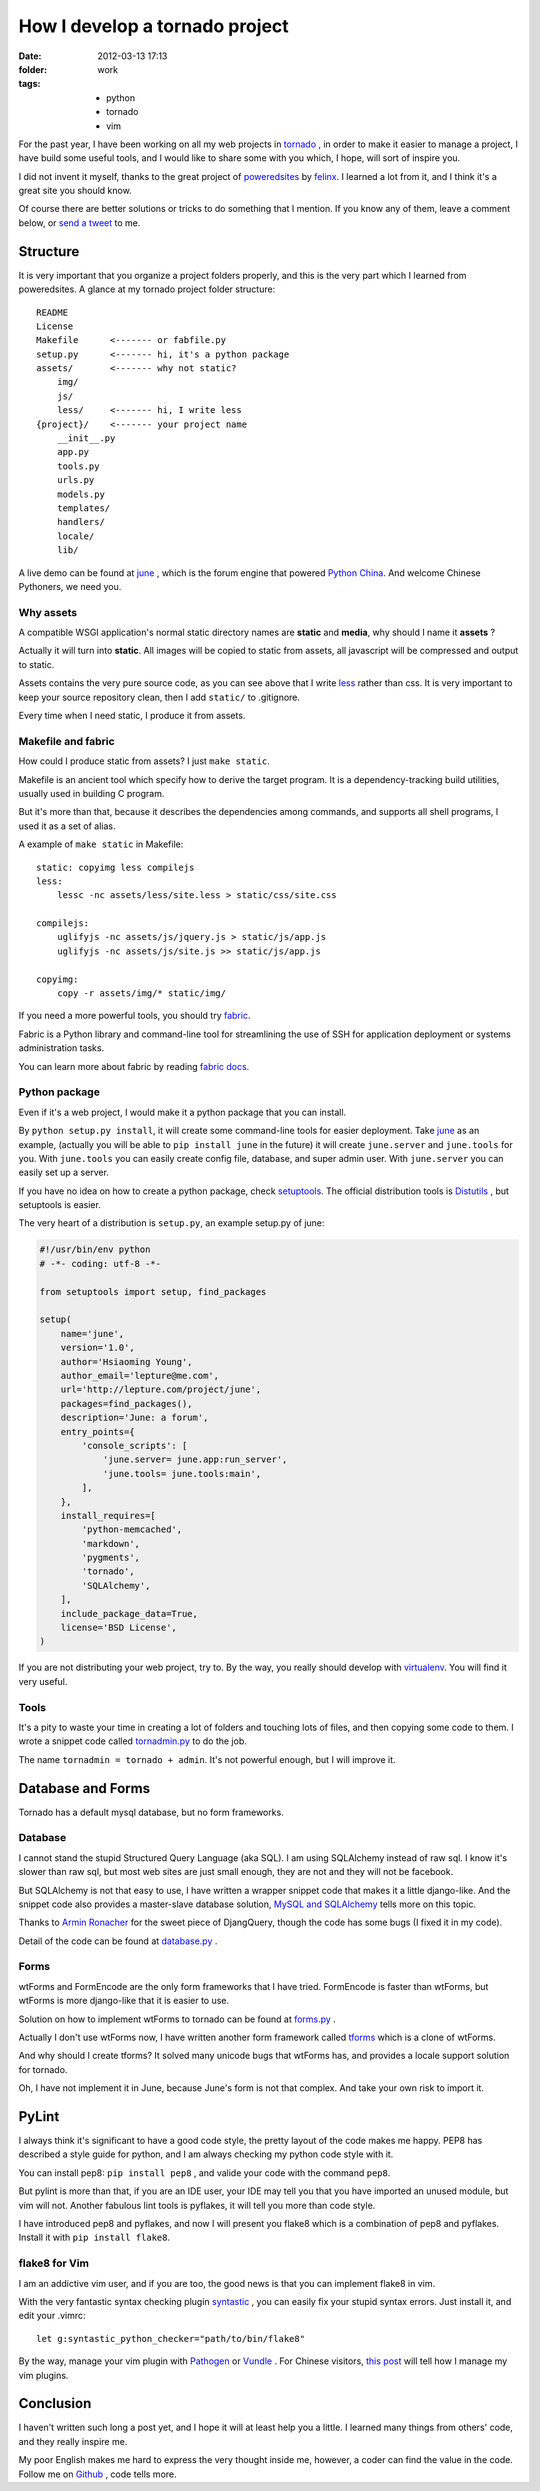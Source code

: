 How I develop a tornado project
===============================

:date: 2012-03-13 17:13
:folder: work
:tags:
    - python
    - tornado
    - vim


For the past year, I have been working on all my web projects in tornado_ ,
in order to make it easier to manage a project, I have build some useful tools,
and I would like to share some with you which, I hope, will sort of inspire you.

I did not invent it myself, thanks to the great project of poweredsites_ by felinx_.
I learned a lot from it, and I think it's a great site you should know.

Of course there are better solutions or tricks to do something that I mention.
If you know any of them, leave a comment below, or `send a tweet`_ to me.


Structure
----------

It is very important that you organize a project folders properly,
and this is the very part which I learned from poweredsites.
A glance at my tornado project folder structure:

::

    README
    License
    Makefile      <------- or fabfile.py
    setup.py      <------- hi, it's a python package
    assets/       <------- why not static?
        img/
        js/
        less/     <------- hi, I write less
    {project}/    <------- your project name
        __init__.py
        app.py
        tools.py
        urls.py
        models.py
        templates/
        handlers/
        locale/
        lib/

A live demo can be found at june_ , which is the forum engine that powered `Python China`_.
And welcome Chinese Pythoners, we need you.

Why assets
~~~~~~~~~~

A compatible WSGI application's normal static directory names are **static** and **media**,
why should I name it **assets** ?

Actually it will turn into **static**.
All images will be copied to static from assets,
all javascript will be compressed and output to static.

Assets contains the very pure source code,
as you can see above that I write less_ rather than css.
It is very important to keep your source repository clean,
then I add ``static/`` to .gitignore.

Every time when I need static, I produce it from assets.


Makefile and fabric
~~~~~~~~~~~~~~~~~~~~

How could I produce static from assets? I just ``make static``.

Makefile is an ancient tool which specify how to derive the target program.
It is a dependency-tracking build utilities, usually used in building C program.

But it's more than that, because it describes the dependencies among commands,
and supports all shell programs, I used it as a set of alias.

A example of ``make static`` in Makefile:

::

    static: copyimg less compilejs
    less:
        lessc -nc assets/less/site.less > static/css/site.css

    compilejs:
        uglifyjs -nc assets/js/jquery.js > static/js/app.js
        uglifyjs -nc assets/js/site.js >> static/js/app.js

    copyimg:
        copy -r assets/img/* static/img/


If you need a more powerful tools, you should try fabric_.

Fabric is a Python library and command-line tool for streamlining the use of
SSH for application deployment or systems administration tasks.

You can learn more about fabric by reading `fabric docs`_.

Python package
~~~~~~~~~~~~~~~

Even if it's a web project, I would make it a python package that you can install.

By ``python setup.py install``, it will create some command-line tools for easier deployment.
Take june_ as an example, (actually you will be able to ``pip install june`` in the future)
it will create ``june.server`` and ``june.tools`` for you. With ``june.tools`` you can easily
create config file, database, and super admin user. With ``june.server`` you can easily set
up a server.

If you have no idea on how to create a python package, check setuptools_.
The official distribution tools is Distutils_ , but setuptools is easier.

The very heart of a distribution is ``setup.py``, an example setup.py of june:

.. sourcecode:: python

    #!/usr/bin/env python
    # -*- coding: utf-8 -*-

    from setuptools import setup, find_packages

    setup(
        name='june',
        version='1.0',
        author='Hsiaoming Young',
        author_email='lepture@me.com',
        url='http://lepture.com/project/june',
        packages=find_packages(),
        description='June: a forum',
        entry_points={
            'console_scripts': [
                'june.server= june.app:run_server',
                'june.tools= june.tools:main',
            ],
        },
        install_requires=[
            'python-memcached',
            'markdown',
            'pygments',
            'tornado',
            'SQLAlchemy',
        ],
        include_package_data=True,
        license='BSD License',
    )


If you are not distributing your web project, try to. By the way, you really should develop
with virtualenv_. You will find it very useful.

Tools
~~~~~~

It's a pity to waste your time in creating a lot of folders and touching lots of files,
and then copying some code to them.
I wrote a snippet code called tornadmin.py_ to do the job.

The name ``tornadmin = tornado + admin``. It's not powerful enough, but I will improve it.


Database and Forms
-------------------

Tornado has a default mysql database, but no form frameworks.

Database
~~~~~~~~

I cannot stand the stupid Structured Query Language (aka SQL).
I am using SQLAlchemy instead of raw sql. I know it's slower than raw sql,
but most web sites are just small enough, they are not and they will not be facebook.

But SQLAlchemy is not that easy to use, I have written a wrapper snippet code that makes
it a little django-like. And the snippet code also provides a master-slave database solution,
`MySQL and SQLAlchemy`_ tells more on this topic.

Thanks to `Armin Ronacher`_ for the sweet piece of DjangQuery,
though the code has some bugs (I fixed it in my code).

Detail of the code can be found at database.py_ .

Forms
~~~~~~

wtForms and FormEncode are the only form frameworks that I have tried.
FormEncode is faster than wtForms, but wtForms is more django-like that it is easier to use.

Solution on how to implement wtForms to tornado can be found at forms.py_ .

Actually I don't use wtForms now, I have written another form framework called tforms_ which
is a clone of wtForms.

And why should I create tforms? It solved many unicode bugs that wtForms has, and provides
a locale support solution for tornado.

Oh, I have not implement it in June, because June's form is not that complex.
And take your own risk to import it.

PyLint
---------

I always think it's significant to have a good code style,
the pretty layout of the code makes me happy. PEP8 has described a style guide for python,
and I am always checking my python code style with it.

You can install pep8: ``pip install pep8`` , and valide your code with the command ``pep8``.

But pylint is more than that, if you are an IDE user, your IDE may tell you that you have
imported an unused module, but vim will not. Another fabulous lint tools is pyflakes, it
will tell you more than code style.

I have introduced pep8 and pyflakes, and now I will present you flake8 which is a combination
of pep8 and pyflakes. Install it with ``pip install flake8``.

flake8 for Vim
~~~~~~~~~~~~~~

I am an addictive vim user, and if you are too, the good news is that you can implement
flake8 in vim.

With the very fantastic syntax checking plugin syntastic_ , you can easily fix your stupid
syntax errors. Just install it, and edit your .vimrc:

::

    let g:syntastic_python_checker="path/to/bin/flake8"

By the way, manage your vim plugin with Pathogen_ or Vundle_ . For Chinese visitors,
`this post`_ will tell how I manage my vim plugins.


Conclusion
-----------

I haven't written such long a post yet, and I hope it will at least help you a little.
I learned many things from others' code, and they really inspire me.

My poor English makes me hard to express the very thought inside me, however, a coder
can find the value in the code. Follow me on Github_ , code tells more.


.. _tornado: http://www.tornadoweb.org
.. _poweredsites: http://poweredsites.org
.. _felinx: http://feilong.me
.. _`send a tweet`: https://twitter.com/lepture
.. _june: https://github.com/lepture/june
.. _`Python China`: http://python-china.org
.. _less: http://lesscss.org
.. _fabric: http://fabfile.org
.. _`fabric docs`: http://docs.fabfile.org
.. _syntastic: https://github.com/scrooloose/syntastic
.. _tornadmin.py: https://github.com/lepture/dotfiles/blob/master/dotpy/tornadmin.py
.. _setuptools: http://packages.python.org/an_example_pypi_project/setuptools.html
.. _Distutils: http://docs.python.org/distutils/index.html
.. _`MySQL and SQLAlchemy`: http://lepture.com/work/mysql-sqlalchemy/
.. _`Armin Ronacher`: http://lucumr.pocoo.org/
.. _database.py: https://github.com/lepture/tornado.ext/blob/master/database.py
.. _forms.py: https://github.com/lepture/tornado.ext/blob/master/forms.py
.. _tforms: https://github.com/lepture/tforms
.. _Pathogen: http://github.com/tpope/vim-pathogen
.. _Vundle: https://github.com/gmarik/vundle
.. _`this post`: http://lepture.com/work/manage-vim/
.. _Github: https://github.com/lepture
.. _virtualenv: http://www.virtualenv.org
